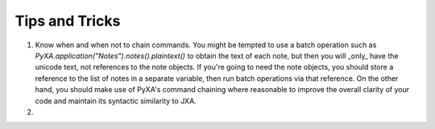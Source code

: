 Tips and Tricks
===============

1. Know when and when not to chain commands. You might be tempted to use a batch operation such as `PyXA.application("Notes").notes().plaintext()` to obtain the text of each note, but then you will _only_ have the unicode text, not references to the note objects. If you're going to need the note objects, you should store a reference to the list of notes in a separate variable, then run batch operations via that reference. On the other hand, you should make use of PyXA's command chaining where reasonable to improve the overall clarity of your code and maintain its syntactic similarity to JXA.

2. 